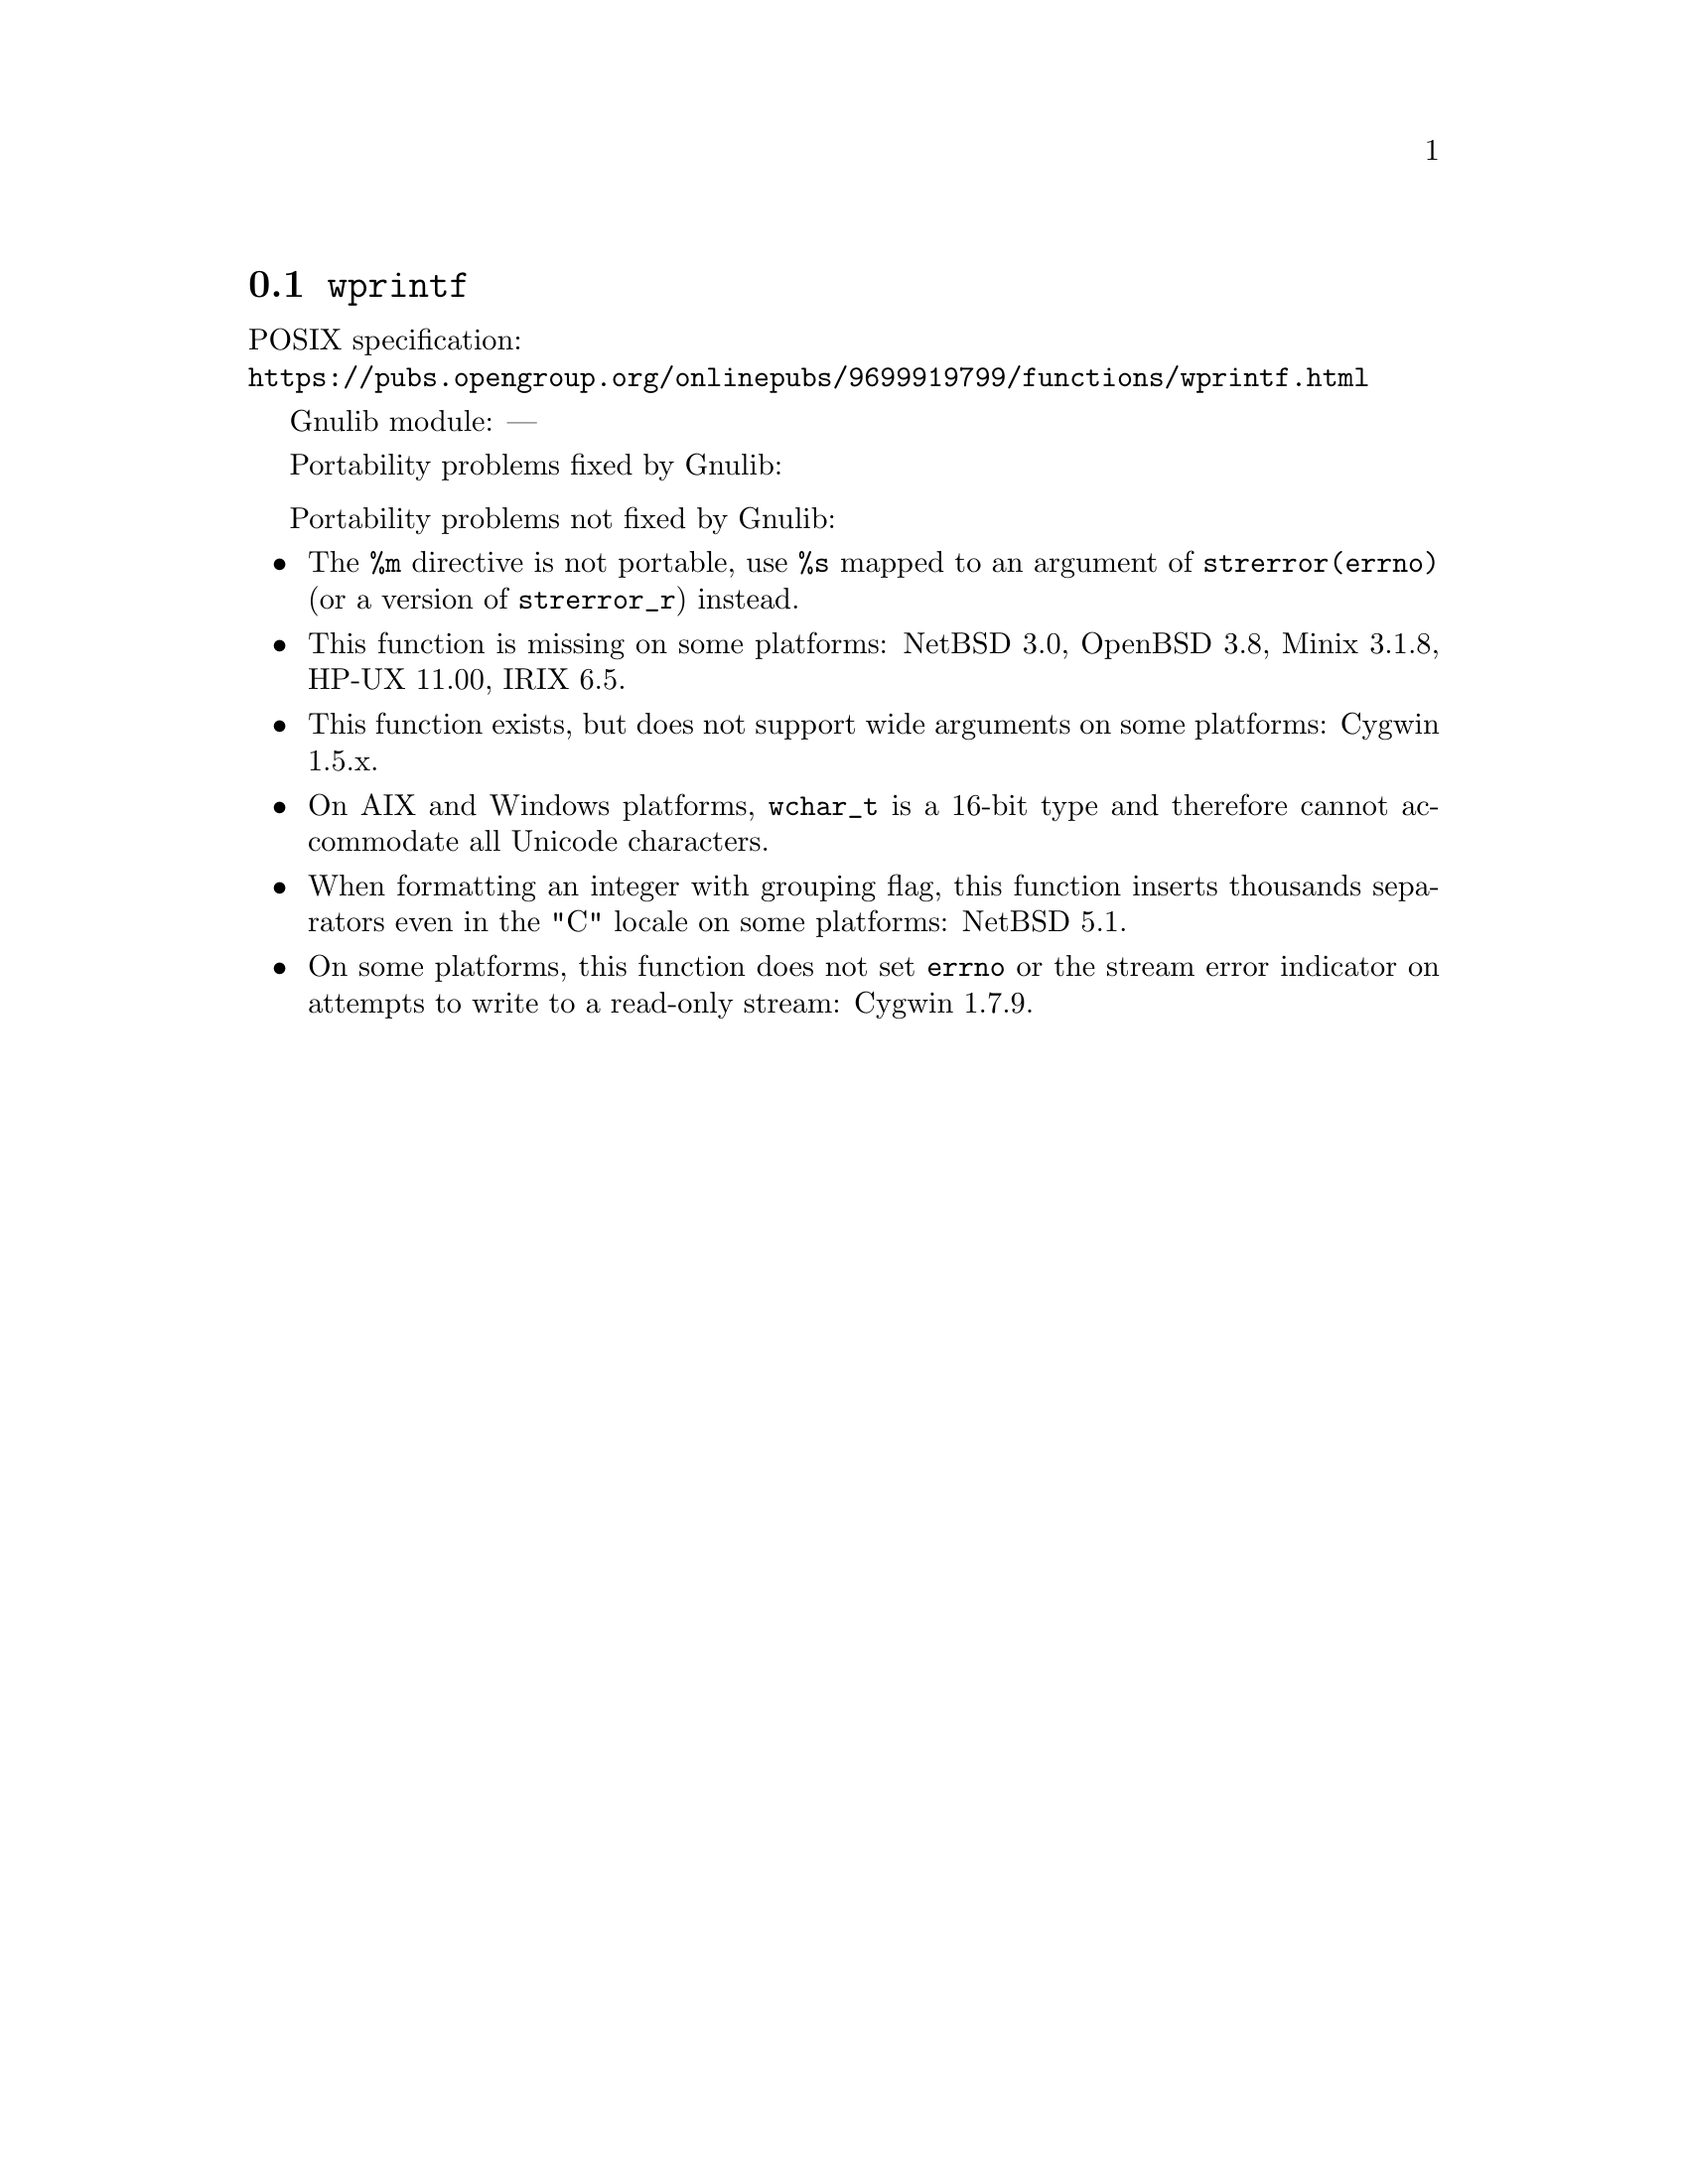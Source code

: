 @node wprintf
@section @code{wprintf}
@findex wprintf

POSIX specification:@* @url{https://pubs.opengroup.org/onlinepubs/9699919799/functions/wprintf.html}

Gnulib module: ---

Portability problems fixed by Gnulib:
@itemize
@end itemize

Portability problems not fixed by Gnulib:
@itemize
@item
The @code{%m} directive is not portable, use @code{%s} mapped to an
argument of @code{strerror(errno)} (or a version of @code{strerror_r})
instead.
@item
This function is missing on some platforms:
NetBSD 3.0, OpenBSD 3.8, Minix 3.1.8, HP-UX 11.00, IRIX 6.5.
@item
This function exists, but does not support wide arguments on some
platforms: Cygwin 1.5.x.
@item
On AIX and Windows platforms, @code{wchar_t} is a 16-bit type and therefore cannot
accommodate all Unicode characters.
@item
When formatting an integer with grouping flag, this function inserts thousands
separators even in the "C" locale on some platforms:
NetBSD 5.1.
@item
On some platforms, this function does not set @code{errno} or the
stream error indicator on attempts to write to a read-only stream:
Cygwin 1.7.9.
@end itemize
